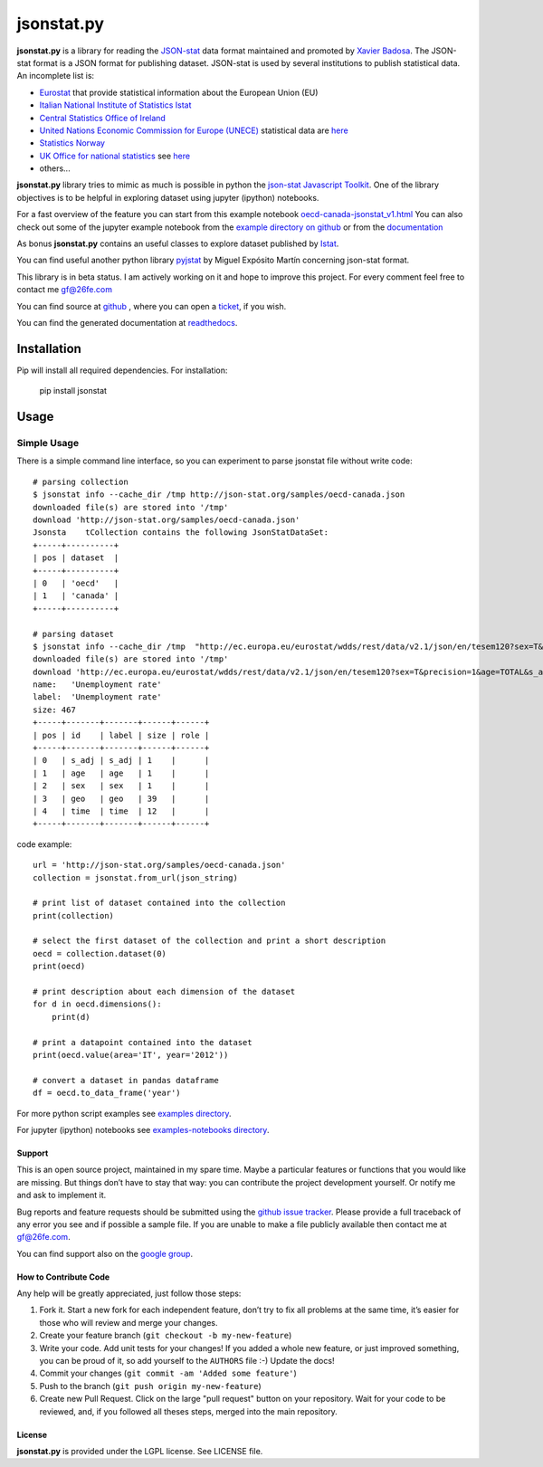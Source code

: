 ###########
jsonstat.py
###########

.. image:: https://travis-ci.org/26fe/jsonstat.py.svg?branch=master
    :target: https://travis-ci.org/26fe/jsonstat.py

.. image:: https://readthedocs.org/projects/jsonstatpy/badge/?version=latest
    :target: http://jsonstatpy.readthedocs.org/en/latest/?badge=latest
    :alt: Documentation Status

.. image:: https://badge.fury.io/py/jsonstat.py.png
    :target: https://badge.fury.io/py/jsonstat.py

**jsonstat.py** is a library for reading the `JSON-stat <http://json-stat.org/>`_ data format
maintained and promoted by `Xavier Badosa <https://xavierbadosa.com/>`_.
The JSON-stat format is a JSON format for publishing dataset.
JSON-stat is used by several institutions to publish statistical data.
An incomplete list is:

- `Eurostat <http://ec.europa.eu/eurostat/>`_ that provide statistical information about the European Union (EU)

- `Italian National Institute of Statistics Istat <http://www.istat.it/en/>`_

- `Central Statistics Office of Ireland <cso.ie>`_

- `United Nations Economic Commission for Europe (UNECE) <http://www.unece.org/>`_
  statistical data are `here <http://w3.unece.org/pxweb/en/>`_

- `Statistics Norway <http://www.ssb.no/en>`_

- `UK Office for national statistics <https://www.ons.gov.uk/>`_
  see `here <https://blog.ons.digital/2014/08/04/introducing-the-new-improved-ons-api/>`_

- others...

**jsonstat.py** library tries to mimic as much is possible in python
the `json-stat Javascript Toolkit <https://json-stat.com/>`_.
One of the library objectives is to be helpful in exploring dataset
using jupyter (ipython) notebooks.

For a fast overview of the feature you can start from this example notebook
`oecd-canada-jsonstat_v1.html <http://jsonstatpy.readthedocs.org/en/latest/notebooks/oecd-canada-jsonstat_v1.html>`_
You can also check out some of the jupyter example notebook from the
`example directory on github <https://github.com/26fe/jsonstat.py/tree/master/examples-notebooks>`_
or from the `documentation <http://jsonstatpy.readthedocs.org/en/latest>`_

As bonus **jsonstat.py** contains an useful classes to explore dataset
published by `Istat <http://www.istat.it/en/>`_.

You can find useful another python library
`pyjstat <https://pypi.python.org/pypi/pyjstat>`_
by Miguel Expósito Martín concerning json-stat format.

This library is in beta status.
I am actively working on it and hope to improve this project.
For every comment feel free to contact me gf@26fe.com

You can find source at `github <https://github.com/26fe/jsonstat.py>`_ ,
where you can open a `ticket <https://github.com/26fe/jsonstat.py/issues>`_, if you wish.

You can find the generated documentation at `readthedocs <http://jsonstatpy.readthedocs.org/en/latest/>`_.

************
Installation
************

Pip will install all required dependencies. For installation:

    pip install jsonstat

*****
Usage
*****

Simple Usage
************

There is a simple command line interface, so you can experiment to parse jsonstat file without write code::

    # parsing collection
    $ jsonstat info --cache_dir /tmp http://json-stat.org/samples/oecd-canada.json
    downloaded file(s) are stored into '/tmp'
    download 'http://json-stat.org/samples/oecd-canada.json'
    Jsonsta    tCollection contains the following JsonStatDataSet:
    +-----+----------+
    | pos | dataset  |
    +-----+----------+
    | 0   | 'oecd'   |
    | 1   | 'canada' |
    +-----+----------+

    # parsing dataset
    $ jsonstat info --cache_dir /tmp  "http://ec.europa.eu/eurostat/wdds/rest/data/v2.1/json/en/tesem120?sex=T&precision=1&age=TOTAL&s_adj=NSA"
    downloaded file(s) are stored into '/tmp'
    download 'http://ec.europa.eu/eurostat/wdds/rest/data/v2.1/json/en/tesem120?sex=T&precision=1&age=TOTAL&s_adj=NSA'
    name:   'Unemployment rate'
    label:  'Unemployment rate'
    size: 467
    +-----+-------+-------+------+------+
    | pos | id    | label | size | role |
    +-----+-------+-------+------+------+
    | 0   | s_adj | s_adj | 1    |      |
    | 1   | age   | age   | 1    |      |
    | 2   | sex   | sex   | 1    |      |
    | 3   | geo   | geo   | 39   |      |
    | 4   | time  | time  | 12   |      |
    +-----+-------+-------+------+------+

code example::

    url = 'http://json-stat.org/samples/oecd-canada.json'
    collection = jsonstat.from_url(json_string)

    # print list of dataset contained into the collection
    print(collection)

    # select the first dataset of the collection and print a short description
    oecd = collection.dataset(0)
    print(oecd)

    # print description about each dimension of the dataset
    for d in oecd.dimensions():
        print(d)

    # print a datapoint contained into the dataset
    print(oecd.value(area='IT', year='2012'))

    # convert a dataset in pandas dataframe
    df = oecd.to_data_frame('year')

For more python script examples see
`examples directory <https://github.com/26fe/jsonstat.py/tree/master/examples>`_.

For jupyter (ipython) notebooks see
`examples-notebooks directory <https://github.com/26fe/jsonstat.py/tree/master/examples-notebooks>`_.

Support
=======

This is an open source project, maintained in my spare time.
Maybe a particular features or functions that you would like are missing.
But things don’t have to stay that way: you can contribute the project development yourself.
Or notify me and ask to implement it.

Bug reports and feature requests should be submitted
using the `github issue tracker <https://github.com/26fe/jsonstat.py/issues>`_.
Please provide a full traceback of any error you see and if possible a sample file.
If you are unable to make a file publicly available then contact me at gf@26fe.com.

You can find support also on the `google group <https://groups.google.com/forum/#!forum/json-stat>`_.

How to Contribute Code
======================

Any help will be greatly appreciated, just follow those steps:

1) Fork it. Start a new fork for each independent feature, don’t try to fix all problems at the same time,
   it’s easier for those who will review and merge your changes.

2) Create your feature branch (``git checkout -b my-new-feature``)

3) Write your code. Add unit tests for your changes!
   If you added a whole new feature, or just improved something, you can be proud of it,
   so add yourself to the ``AUTHORS`` file :-)
   Update the docs!
4) Commit your changes (``git commit -am 'Added some feature'``)

5) Push to the branch (``git push origin my-new-feature``)

6) Create new Pull Request. Click on the large "pull request" button on your repository.
   Wait for your code to be reviewed, and, if you followed all theses steps, merged into the main repository.

License
=======

**jsonstat.py** is provided under the LGPL license.
See LICENSE file.

